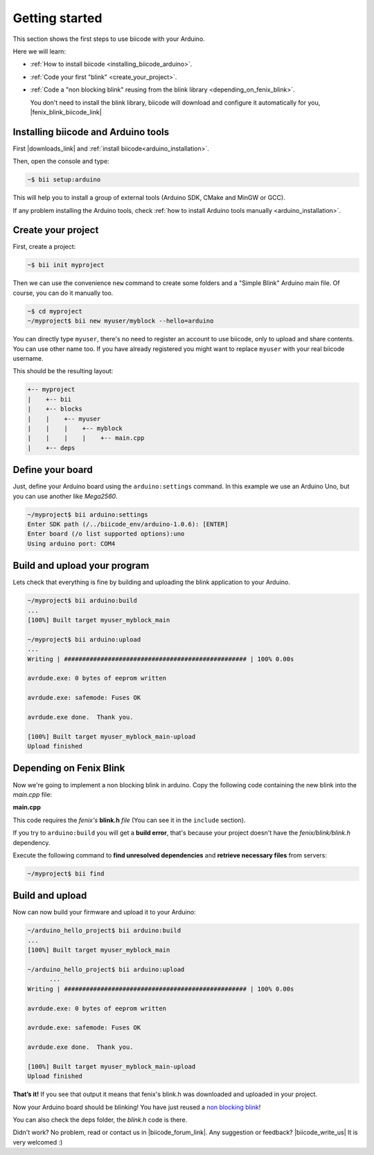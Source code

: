 .. _arduino_getting_started:


Getting started
===============

This section shows the first steps to use biicode with your Arduino.

Here we will learn:

* :ref:`How to install biicode <installing_biicode_arduino>`.
* :ref:`Code your first "blink" <create_your_project>`.
* :ref:`Code a "non blocking blink" reusing from the blink library <depending_on_fenix_blink>`.

  You don't need to install the blink library, biicode will download and configure it automatically for you, |fenix_blink_biicode_link|

.. |fenix_blink_biicode_link| raw:: html

   <a href="https://www.biicode.com/fenix/fenix/blink/master" target="_blank">it is already in biicode!</a>

.. _installing_biicode_arduino:

Installing biicode and Arduino tools
------------------------------------

First |downloads_link| and :ref:`install biicode<arduino_installation>`.

.. |downloads_link| raw:: html

   <a href="https://www.biicode.com/downloads" target="_blank">download</a>

Then, open the console and type:

.. code-block:: bash

   ~$ bii setup:arduino

This will help you to install a group of external tools (Arduino SDK, CMake and MinGW or GCC).

.. container:: infonote

    If any problem installing the Arduino tools, check :ref:`how to install Arduino tools manually <arduino_installation>`.

.. _create_your_project:

Create your project
-------------------

First, create a project:

.. code-block:: bash

  ~$ bii init myproject

Then we can use the convenience ``new`` command to create some folders and a "Simple Blink" Arduino main file. Of course, you can do it manually too.

.. code-block:: bash

  ~$ cd myproject
  ~/myproject$ bii new myuser/myblock --hello=arduino

.. container:: infonote

    You can directly type ``myuser``, there's no need to register an account to use biicode, only
    to upload and share contents. You can use other name too. 
    If you have already registered you might want to replace ``myuser``
    with your real biicode username.

This should be the resulting layout:

.. code-block:: text

  +-- myproject
  |    +-- bii
  |    +-- blocks
  |    |    +-- myuser
  |    |    |    +-- myblock
  |    |    |    |    +-- main.cpp
  |    +-- deps

Define your board
-----------------

Just, define your Arduino board using the ``arduino:settings`` command. In this example we use an Arduino Uno, but you can use another like *Mega2560*.

.. code-block:: bash

   ~/myproject$ bii arduino:settings
   Enter SDK path (/../biicode_env/arduino-1.0.6): [ENTER]
   Enter board (/o list supported options):uno
   Using arduino port: COM4

Build and upload your program
-----------------------------
Lets check that everything is fine by building and uploading the blink application to your Arduino.

.. code-block:: bash

   ~/myproject$ bii arduino:build
   ...
   [100%] Built target myuser_myblock_main
   
   ~/myproject$ bii arduino:upload
   ...
   Writing | ################################################## | 100% 0.00s
   
   avrdude.exe: 0 bytes of eeprom written
   
   avrdude.exe: safemode: Fuses OK
   
   avrdude.exe done.  Thank you.
   
   [100%] Built target myuser_myblock_main-upload
   Upload finished

.. _depending_on_fenix_blink:

Depending on Fenix Blink
------------------------

Now we're going to implement a non blocking blink in arduino. Copy the following code containing the new blink into the *main.cpp* file:

**main.cpp**

.. code-block:: cpp
  :emphasize-lines: 1, 2

  #include "Arduino.h"
  #include "fenix/blink/blink.h"
  Blink my_blink;
  void setup() {
    //pin = 13, interval = 1000 ms
    my_blink.setup(13, 1000);
  }
  void loop() {
    my_blink.loop();
  }

This code requires the *fenix's* **blink.h** *file* (You can see it in the ``include`` section). 

If you try to ``arduino:build`` you will get a **build error**, that's because your project doesn't have the *fenix/blink/blink.h* dependency.

Execute the following command to **find unresolved dependencies** and **retrieve necessary files** from servers:

.. code-block:: bash

   ~/myproject$ bii find

Build and upload
----------------

Now can now build your firmware and upload it to your Arduino:

.. code-block:: bash

  ~/arduino_hello_project$ bii arduino:build
  ...
  [100%] Built target myuser_myblock_main

  ~/arduino_hello_project$ bii arduino:upload
	...
  Writing | ################################################## | 100% 0.00s

  avrdude.exe: 0 bytes of eeprom written

  avrdude.exe: safemode: Fuses OK

  avrdude.exe done.  Thank you.

  [100%] Built target myuser_myblock_main-upload
  Upload finished

**That’s it!** If you see that output it means that fenix's blink.h was downloaded and uploaded in your project.

Now your Arduino board should be blinking! You have just reused a `non blocking blink <https://www.biicode.com/fenix/blink>`_!

You can also check the deps folder, the *blink.h* code is there.

Didn't work? No problem, read or contact us in |biicode_forum_link|. Any suggestion or feedback? |biicode_write_us| It is very welcomed :)

.. |biicode_forum_link| raw:: html

   <a href="http://forum.biicode.com" target="_blank">the biicode forum</a>

.. |biicode_write_us| raw:: html

   <a href="mailto:info@biicode.com" target="_blank">Write us!</a>
